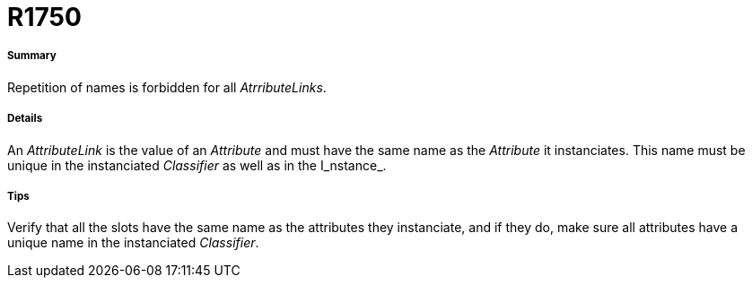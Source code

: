 // Disable all captions for figures.
:!figure-caption:

[[R1750]]

[[r1750]]
= R1750

[[Summary]]

[[summary]]
===== Summary

Repetition of names is forbidden for all _AtrributeLinks_.

[[Details]]

[[details]]
===== Details

An _AttributeLink_ is the value of an _Attribute_ and must have the same name as the _Attribute_ it instanciates. This name must be unique in the instanciated _Classifier_ as well as in the I_nstance_.

[[Tips]]

[[tips]]
===== Tips

Verify that all the slots have the same name as the attributes they instanciate, and if they do, make sure all attributes have a unique name in the instanciated _Classifier_.


